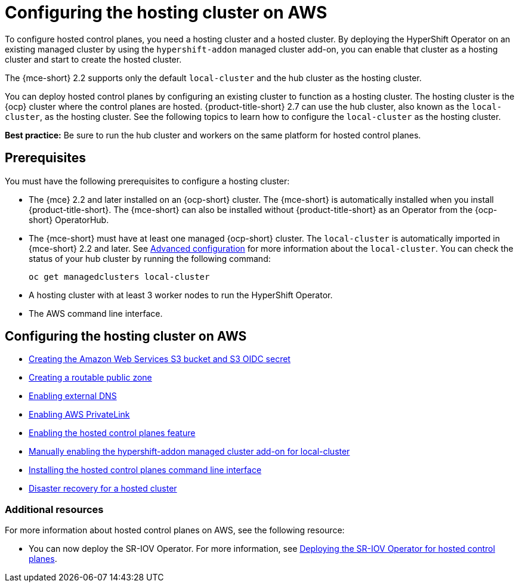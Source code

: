 [#hosting-service-cluster-configure-aws]
= Configuring the hosting cluster on AWS

To configure hosted control planes, you need a hosting cluster and a hosted cluster. By deploying the HyperShift Operator on an existing managed cluster by using the `hypershift-addon` managed cluster add-on, you can enable that cluster as a hosting cluster and start to create the hosted cluster. 

The {mce-short} 2.2 supports only the default `local-cluster` and the hub cluster as the hosting cluster.

You can deploy hosted control planes by configuring an existing cluster to function as a hosting cluster. The hosting cluster is the {ocp} cluster where the control planes are hosted. {product-title-short} 2.7 can use the hub cluster, also known as the `local-cluster`, as the hosting cluster. See the following topics to learn how to configure the `local-cluster` as the hosting cluster.

*Best practice:* Be sure to run the hub cluster and workers on the same platform for hosted control planes.

[#hosting-service-cluster-configure-prereq-aws]
== Prerequisites

You must have the following prerequisites to configure a hosting cluster: 

* The {mce} 2.2 and later installed on an {ocp-short} cluster. The {mce-short} is automatically installed when you install {product-title-short}. The {mce-short} can also be installed without {product-title-short} as an Operator from the {ocp-short} OperatorHub.

* The {mce-short} must have at least one managed {ocp-short} cluster. The `local-cluster` is automatically imported in {mce-short} 2.2 and later. See xref:../install_upgrade/adv_config_install.adoc#advanced-config-engine[Advanced configuration] for more information about the `local-cluster`. You can check the status of your hub cluster by running the following command:

+
----
oc get managedclusters local-cluster
----

* A hosting cluster with at least 3 worker nodes to run the HyperShift Operator.

* The AWS command line interface. 

[#configure-hosting-cluster-aws]
== Configuring the hosting cluster on AWS

* xref:../hosted_control_planes/hosted_create_aws_secret.adoc#hosted-create-aws-secret[Creating the Amazon Web Services S3 bucket and S3 OIDC secret]
* xref:../hosted_control_planes/hosted_create_public_zone_aws.adoc#hosted-create-public-zone-aws[Creating a routable public zone]
* xref:../hosted_control_planes/hosted_enable_ext_dns_aws.adoc#hosted-enable-ext-dns-aws[Enabling external DNS]
* xref:../hosted_control_planes/hosted_enable_private_link.adoc#hosted-enable-private-link[Enabling AWS PrivateLink]
* xref:../hosted_control_planes/hosted_enable_feature_aws.adoc#hosted-enable-feature-aws[Enabling the hosted control planes feature]
* xref:../hosted_control_planes/hosted_enable_feature_aws.adoc#hosted-enable-hypershift-add-on-aws[Manually enabling the hypershift-addon managed cluster add-on for local-cluster]
* xref:../hosted_control_planes/hosted_install_cli.adoc#hosted-install-cli[Installing the hosted control planes command line interface]
* xref:../hosted_control_planes/dr_hosted_cluster.adoc#dr-hosted-cluster[Disaster recovery for a hosted cluster]

[#additional-resources-configure-hosted-cluster-aws]
=== Additional resources

For more information about hosted control planes on AWS, see the following resource:

* You can now deploy the SR-IOV Operator. For more information, see link:https://access.redhat.com/documentation/en-us/openshift_container_platform/4.13/html/networking/hardware-networks#sriov-operator-hosted-control-planes_configuring-sriov-operator[Deploying the SR-IOV Operator for hosted control planes].
